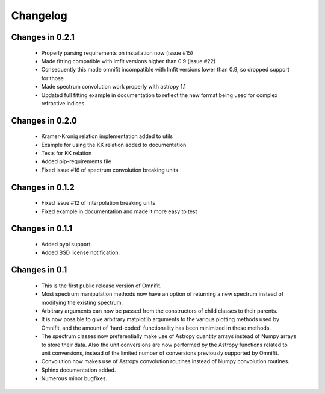 Changelog
=========
Changes in 0.2.1
----------------
 * Properly parsing requirements on installation now (issue #15)
 * Made fitting compatible with lmfit versions higher than 0.9 (issue #22)
 * Consequently this made omnifit incompatible with lmfit versions lower than 0.9, so dropped support for those
 * Made spectrum convolution work properly with astropy 1.1
 * Updated full fitting example in documentation to reflect the new format being used for complex refractive indices

Changes in 0.2.0
----------------
 * Kramer-Kronig relation implementation added to utils
 * Example for using the KK relation added to documentation
 * Tests for KK relation
 * Added pip-requirements file
 * Fixed issue #16 of spectrum convolution breaking units

Changes in 0.1.2
----------------
 * Fixed issue #12 of interpolation breaking units
 * Fixed example in documentation and made it more easy to test

Changes in 0.1.1
----------------
 * Added pypi support.
 * Added BSD license notification.

Changes in 0.1
--------------
 * This is the first public release version of Omnifit.
 * Most spectrum manipulation methods now have an option of returning a new spectrum instead of modifying the existing spectrum.
 * Arbitrary arguments can now be passed from the constructors of child classes to their parents.
 * It is now possible to give arbitrary matplotlib arguments to the various plotting methods used by Omnifit, and the amount of 'hard-coded' functionality has been minimized in these methods.
 * The spectrum classes now preferentially make use of Astropy quantity arrays instead of Numpy arrays to store their data. Also the unit conversions are now performed by the Astropy functions related to unit conversions, instead of the limited number of conversions previously supported by Omnifit.
 * Convolution now makes use of Astropy convolution routines instead of Numpy convolution routines.
 * Sphinx documentation added.
 * Numerous minor bugfixes.
